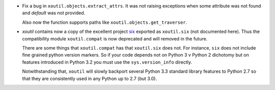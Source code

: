 - Fix a bug in ``xoutil.objects.extract_attrs``.  It was not raising
  exceptions when some attribute was not found and `default` was not provided.

  Also now the function supports paths like
  ``xoutil.objects.get_traverser``.

- `xoutil` contains now a copy of the excellent project `six`_ exported as
  ``xoutil.six`` (not documented here).  Thus the compatibility module
  ``xoutil.compat`` is now deprecated and will removed in the future.

  There are some things that ``xoutil.compat`` has that ``xoutil.six`` does
  not.  For instance, ``six`` does not include fine grained python version
  markers.  So if your code depends not on Python 3 v Python 2 dichotomy but
  on features introduced in Python 3.2 you must use the ``sys.version_info``
  directly.

  Notwithstanding that, ``xoutil`` will slowly backport several Python 3.3
  standard library features to Python 2.7 so that they are consistently used
  in any Python up to 2.7 (but 3.0).

.. _six: https://pypi.python.org/pypi/six
